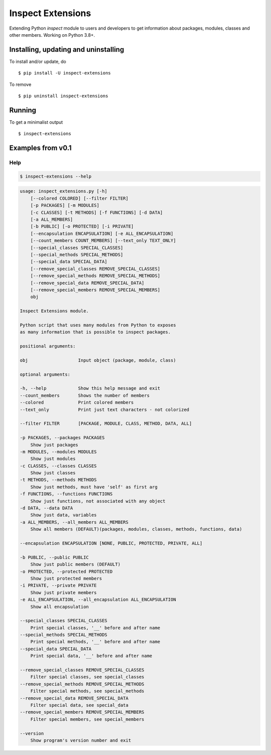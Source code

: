 Inspect Extensions
==================

Extending Python `inspect` module to users and developers to get information
about packages, modules, classes and other members. Working on Python 3.8+.


Installing, updating and uninstalling
#####################################


To install and/or update, do ::

    $ pip install -U inspect-extensions


To remove ::

    $ pip uninstall inspect-extensions


Running
#######


To get a minimalist output ::

    $ inspect-extensions


Examples from v0.1
##################


Help
----


.. code-block:: console

    $ inspect-extensions --help


.. code-block:: console

    usage: inspect_extensions.py [-h]
        [--colored COLORED] [--filter FILTER]
        [-p PACKAGES] [-m MODULES]
        [-c CLASSES] [-t METHODS] [-f FUNCTIONS] [-d DATA]
        [-a ALL_MEMBERS]
        [-b PUBLIC] [-o PROTECTED] [-i PRIVATE]
        [--encapsulation ENCAPSULATION] [-e ALL_ENCAPSULATION]
        [--count_members COUNT_MEMBERS] [--text_only TEXT_ONLY]
        [--special_classes SPECIAL_CLASSES]
        [--special_methods SPECIAL_METHODS]
        [--special_data SPECIAL_DATA]
        [--remove_special_classes REMOVE_SPECIAL_CLASSES]
        [--remove_special_methods REMOVE_SPECIAL_METHODS]
        [--remove_special_data REMOVE_SPECIAL_DATA]
        [--remove_special_members REMOVE_SPECIAL_MEMBERS]
        obj

    Inspect Extensions module.

    Python script that uses many modules from Python to exposes
    as many information that is possible to inspect packages.

    positional arguments:

    obj                   Input object (package, module, class)

    optional arguments:

    -h, --help            Show this help message and exit
    --count_members       Shows the number of members
    --colored             Print colored members
    --text_only           Print just text characters - not colorized

    --filter FILTER       [PACKAGE, MODULE, CLASS, METHOD, DATA, ALL]

    -p PACKAGES, --packages PACKAGES
        Show just packages
    -m MODULES, --modules MODULES
        Show just modules
    -c CLASSES, --classes CLASSES
        Show just classes
    -t METHODS, --methods METHODS
        Show just methods, must have 'self' as first arg
    -f FUNCTIONS, --functions FUNCTIONS
        Show just functions, not associated with any object
    -d DATA, --data DATA
        Show just data, variables
    -a ALL_MEMBERS, --all_members ALL_MEMBERS
        Show all members (DEFAULT)(packages, modules, classes, methods, functions, data)

    --encapsulation ENCAPSULATION [NONE, PUBLIC, PROTECTED, PRIVATE, ALL]

    -b PUBLIC, --public PUBLIC
        Show just public members (DEFAULT)
    -o PROTECTED, --protected PROTECTED
        Show just protected members
    -i PRIVATE, --private PRIVATE
        Show just private members
    -e ALL_ENCAPSULATION, --all_encapsulation ALL_ENCAPSULATION
        Show all encapsulation

    --special_classes SPECIAL_CLASSES
        Print special classes, '__' before and after name
    --special_methods SPECIAL_METHODS
        Print special methods, '__' before and after name
    --special_data SPECIAL_DATA
        Print special data, '__' before and after name

    --remove_special_classes REMOVE_SPECIAL_CLASSES
        Filter special classes, see special_classes
    --remove_special_methods REMOVE_SPECIAL_METHODS
        Filter special methods, see special_methods
    --remove_special_data REMOVE_SPECIAL_DATA
        Filter special data, see special_data
    --remove_special_members REMOVE_SPECIAL_MEMBERS
        Filter special members, see special_members

    --version
        Show program's version number and exit
